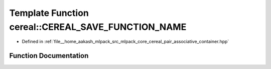 .. _exhale_function_namespacecereal_1a0c5992e59041b20f902dd4fa0b2c62f1:

Template Function cereal::CEREAL_SAVE_FUNCTION_NAME
===================================================

- Defined in :ref:`file__home_aakash_mlpack_src_mlpack_core_cereal_pair_associative_container.hpp`


Function Documentation
----------------------


.. doxygenfunction:: cereal::CEREAL_SAVE_FUNCTION_NAME(Archive&, Map<Args...> const&)
